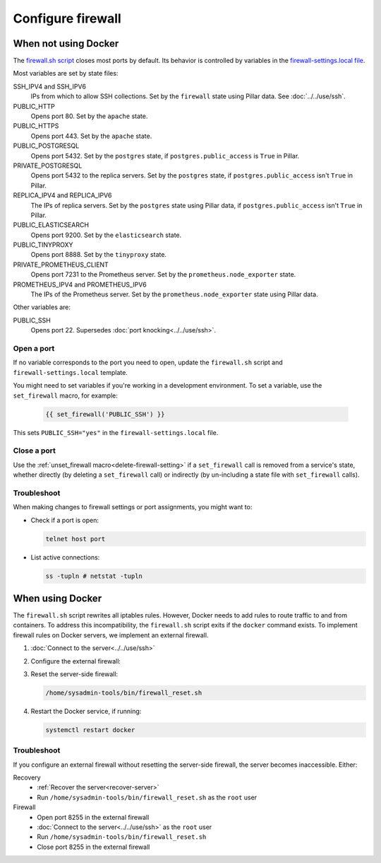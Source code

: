 Configure firewall
==================

When not using Docker
---------------------

The `firewall.sh script <https://github.com/open-contracting/deploy/blob/main/salt/core/firewall/files/firewall.sh>`__ closes most ports by default. Its behavior is controlled by variables in the `firewall-settings.local file <https://github.com/open-contracting/deploy/blob/main/salt/core/firewall/files/firewall-settings.local>`__.

Most variables are set by state files:

SSH_IPV4 and SSH_IPV6
  IPs from which to allow SSH collections. Set by the ``firewall`` state using Pillar data. See :doc:`../../use/ssh`.
PUBLIC_HTTP
  Opens port 80. Set by the ``apache`` state.
PUBLIC_HTTPS
  Opens port 443. Set by the ``apache`` state.
PUBLIC_POSTGRESQL
  Opens port 5432. Set by the ``postgres`` state, if ``postgres.public_access`` is ``True`` in Pillar.
PRIVATE_POSTGRESQL
  Opens port 5432 to the replica servers. Set by the ``postgres`` state, if ``postgres.public_access`` isn't ``True`` in Pillar.
REPLICA_IPV4 and REPLICA_IPV6
  The IPs of replica servers. Set by the ``postgres`` state using Pillar data, if ``postgres.public_access`` isn't ``True`` in Pillar.
PUBLIC_ELASTICSEARCH
  Opens port 9200. Set by the ``elasticsearch`` state.
PUBLIC_TINYPROXY
  Opens port 8888. Set by the ``tinyproxy`` state.
PRIVATE_PROMETHEUS_CLIENT
  Opens port 7231 to the Prometheus server. Set by the ``prometheus.node_exporter`` state.
PROMETHEUS_IPV4 and PROMETHEUS_IPV6
  The IPs of the Prometheus server. Set by the ``prometheus.node_exporter`` state using Pillar data.

Other variables are:

PUBLIC_SSH
  Opens port 22. Supersedes :doc:`port knocking<../../use/ssh>`.

Open a port
~~~~~~~~~~~

If no variable corresponds to the port you need to open, update the ``firewall.sh`` script and ``firewall-settings.local`` template.

You might need to set variables if you're working in a development environment. To set a variable, use the ``set_firewall`` macro, for example:

   .. code-block:: yaml

      {{ set_firewall('PUBLIC_SSH') }}

This sets ``PUBLIC_SSH="yes"`` in the ``firewall-settings.local`` file.

Close a port
~~~~~~~~~~~~

Use the :ref:`unset_firewall macro<delete-firewall-setting>` if a ``set_firewall`` call is removed from a service's state, whether directly (by deleting a ``set_firewall`` call) or indirectly (by un-including a state file with ``set_firewall`` calls).

Troubleshoot
~~~~~~~~~~~~

When making changes to firewall settings or port assignments, you might want to:

-  Check if a port is open:

   .. code-block:: bash

      telnet host port

-  List active connections:

   .. code-block:: bash

      ss -tupln # netstat -tupln

.. _docker-firewall:

When using Docker
-----------------

The ``firewall.sh`` script rewrites all iptables rules. However, Docker needs to add rules to route traffic to and from containers. To address this incompatibility, the ``firewall.sh`` script exits if the ``docker`` command exists. To implement firewall rules on Docker servers, we implement an external firewall.

#. :doc:`Connect to the server<../../use/ssh>`
#. Configure the external firewall:

   .. tab-set::

      .. tab-item:: Linode

         Linode provide a stateful `Cloud Firewall <https://www.linode.com/docs/products/networking/cloud-firewall/get-started/>`__. Stateful firewalls can store information about connections over time, which is required for HTTP sessions and port knocking, for example.

         #. `Log into Linode <https://login.linode.com/login>`__
         #. Click the `Firewalls <https://cloud.linode.com/firewalls>`__ menu item
         #. Click the *Create Firewall* button

            #. Enter the server name in *Label*
            #. Select the server from the *Linodes* dropdown
            #. Click the *Create Firewall* button

         #. Click the new firewall's label

            #. Select "Drop" from the *Default inbound policy* dropdown
            #. Add an inbound rule. The recommended minimum is:

               .. list-table::
                  :header-rows: 1

                  * - Label
                    - Protocol
                    - Ports
                    - Sources
                    - Action
                  * - Allow-SSH
                    - TCP
                    - SSH (22)
                    - All IPv4, All IPv6
                    - Accept
                  * - Allow-ICMP
                    - ICMP
                    -
                    - All IPv4, All IPv6
                    - Accept
                  * - Allow-Prometheus
                    - TCP
                    - 7231
                    - 139.162.253.17/32, 2a01:7e00::f03c:93ff:fe13:a12c/128
                    - Accept

               Most servers will also have:

               .. list-table::
                  :header-rows: 1

                  * - Label
                    - Protocol
                    - Ports
                    - Sources
                    - Action
                  * - Allow-HTTP
                    - TCP
                    - HTTP (80), HTTPS (443)
                    - All IPv4, All IPv6
                    - Accept

            #. Click the *Save Changes* button

      .. tab-item:: Hetzner Cloud

         #. `Log into Hetzner Cloud Console <https://console.hetzner.cloud/projects>`__
         #. Click the *Default* project
         #. Select the server
         #. Click the *Firewalls* tab, and either:

            #. Click the *Apply Firewall* button to reuse existing firewalls

               #. Click the *default* firewall
               #. Click the *web* firewall, if appropriate
               #. Click the *Apply # Firewall(s)* button

            #. Click the *Create Firewall* button to create a new firewall

               #. Click the *Add rule* button under the *Inbound rules* heading. The *default* firewall is:

                  .. list-table::
                     :header-rows: 1

                     * - IPs
                       - Protocol
                       - Port
                     * - Any IPv4, Any IPv6
                       - TCP
                       - 22
                     * - Any IPv4, Any IPv6
                       - ICMP
                       -
                     * - 139.162.253.17/32, 2a01:7e00::f03c:93ff:fe13:a12c/128
                       - TCP
                       - 7231

                  The *web* firewall is:

                  .. list-table::
                     :header-rows: 1

                     * - IPs
                       - Protocol
                       - Port
                     * - Any IPv4, Any IPv6
                       - TCP
                       - 80
                     * - Any IPv4, Any IPv6
                       - TCP
                       - 443

               #. Enter a name in *Firewall name* ("postgres", for example)
               #. Click the *Create Firewall* button

      .. tab-item:: Hetzner Dedicated

         Hetzner Dedicated provide a free `stateless firewall <https://docs.hetzner.com/robot/dedicated-server/firewall/>`__ for each dedicated server. "Stateless" means that the firewall does not store information about connections over time, which is required for HTTP sessions and port knocking, for example.

         #. `Log into Hetzner Robot <https://robot.hetzner.com/server>`__
         #. Select the server
         #. Click the *Firewall* tab
         #. Select "active" from the *Status* dropdown
         #. Check the *Filter IPv6 packets* box
         #. Check the *Hetzner Services (incoming)* box
         #. Select "SSH" from the *Firewall template:* dropdown and click *Apply* to fill in:

            .. list-table::
               :header-rows: 1

               * - Name
                 - Protocol
                 - Source port
                 - Destination port
                 - TCP flags
                 - Action
               * - icmp
                 - icmp
                 -
                 - 0-65535
                 -
                 - accept
               * - ssh
                 - tcp
                 -
                 - 22
                 -
                 - accept
               * - tcp established
                 - tcp
                 -
                 - 32768-65535
                 - ack
                 - accept
               * - dns
                 - udp
                 - 53
                 -
                 -
                 - accept

            Or, select "Webserver" from the *Firewall template:* dropdown and click *Apply* to also fill in:

            .. list-table::
               :header-rows: 1

               * - Name
                 - Protocol
                 - Destination port
                 - TCP flags
                 - Action
               * - http
                 - tcp
                 - 80,443
                 -
                 - accept

         #. Add additional firewall rules. The recommended minimum is to also add:

            .. list-table::
               :header-rows: 1

               * - Name
                 - Protocol
                 - Source IP
                 - Destination port
                 - TCP flags
                 - Action
               * - prometheus
                 - tcp
                 - 139.162.253.17/32
                 - 7231
                 -
                 - accept

         #. Duplicate each firewall rule, suffixing *-v6* to *Name* and setting *Version* to *ipv6*.

            .. note::

               Rules are duplicated, because *Protocol* can't be set if *Version* is ``*``. Skip the *icmp* and *prometheus* rules for *ipv6* due to `Hetzner limitations <https://docs.hetzner.com/robot/dedicated-server/firewall/#limitations-ipv6>`__.

         #. Click *Save* and wait for the configuration to be applied.

         .. note::

            *Destination IP* and *Source port* are never set.

#. Reset the server-side firewall:

   .. code-block:: bash

      /home/sysadmin-tools/bin/firewall_reset.sh

#. Restart the Docker service, if running:

   .. code-block:: bash

      systemctl restart docker

Troubleshoot
~~~~~~~~~~~~

If you configure an external firewall without resetting the server-side firewall, the server becomes inaccessible. Either:

Recovery
  -  :ref:`Recover the server<recover-server>`
  -  Run ``/home/sysadmin-tools/bin/firewall_reset.sh`` as the ``root`` user
Firewall
  -  Open port 8255 in the external firewall
  -  :doc:`Connect to the server<../../use/ssh>` as the ``root`` user
  -  Run ``/home/sysadmin-tools/bin/firewall_reset.sh``
  -  Close port 8255 in the external firewall
